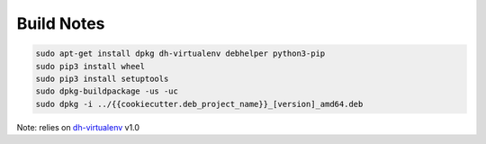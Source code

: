 Build Notes
===========

.. code-block:: bash

    sudo apt-get install dpkg dh-virtualenv debhelper python3-pip
    sudo pip3 install wheel
    sudo pip3 install setuptools
    sudo dpkg-buildpackage -us -uc
    sudo dpkg -i ../{{cookiecutter.deb_project_name}}_[version]_amd64.deb

Note: relies on `dh-virtualenv`_ v1.0

.. _dh-virtualenv: http://dh-virtualenv.readthedocs.io/en/latest/